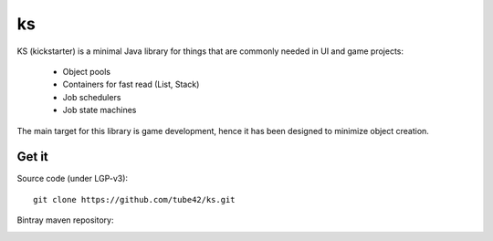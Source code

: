 ks
==

KS (kickstarter) is a minimal Java library for things that are commonly needed in UI and game projects:

 * Object pools
 * Containers for fast read (List, Stack)
 * Job schedulers
 * Job state machines



The main target for this library is game development, hence it has been designed to minimize object creation.

Get it
------

Source code (under LGP-v3):
::
 git clone https://github.com/tube42/ks.git


Bintray maven repository:

.. image:: https://api.bintray.com/packages/tube42/maven/ks/images/download.svg
    :target: https://bintray.com/tube42/maven/ks/_latestVersion
